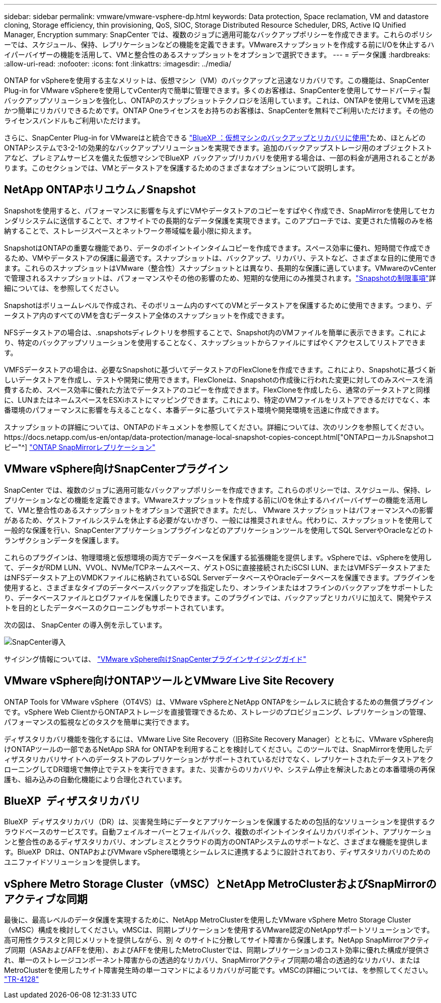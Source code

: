 ---
sidebar: sidebar 
permalink: vmware/vmware-vsphere-dp.html 
keywords: Data protection, Space reclamation, VM and datastore cloning, Storage efficiency, thin provisioning, QoS, SIOC, Storage Distributed Resource Scheduler, DRS, Active IQ Unified Manager, Encryption 
summary: SnapCenter では、複数のジョブに適用可能なバックアップポリシーを作成できます。これらのポリシーでは、スケジュール、保持、レプリケーションなどの機能を定義できます。VMwareスナップショットを作成する前にI/Oを休止するハイパーバイザーの機能を活用して、VMと整合性のあるスナップショットをオプションで選択できます。 
---
= データ保護
:hardbreaks:
:allow-uri-read: 
:nofooter: 
:icons: font
:linkattrs: 
:imagesdir: ../media/


[role="lead"]
ONTAP for vSphereを使用する主なメリットは、仮想マシン（VM）のバックアップと迅速なリカバリです。この機能は、SnapCenter Plug-in for VMware vSphereを使用してvCenter内で簡単に管理できます。多くのお客様は、SnapCenterを使用してサードパーティ製バックアップソリューションを強化し、ONTAPのスナップショットテクノロジを活用しています。これは、ONTAPを使用してVMを迅速かつ簡単にリカバリできるためです。ONTAP Oneライセンスをお持ちのお客様は、SnapCenterを無料でご利用いただけます。その他のライセンスバンドルもご利用いただけます。

さらに、SnapCenter Plug-in for VMwareはと統合できる https://docs.netapp.com/us-en/bluexp-backup-recovery/concept-protect-vm-data.html["BlueXP ：仮想マシンのバックアップとリカバリに使用"^]ため、ほとんどのONTAPシステムで3-2-1の効果的なバックアップソリューションを実現できます。追加のバックアップストレージ用のオブジェクトストアなど、プレミアムサービスを備えた仮想マシンでBlueXP  バックアップ/リカバリを使用する場合は、一部の料金が適用されることがあります。このセクションでは、VMとデータストアを保護するためのさまざまなオプションについて説明します。



== NetApp ONTAPホリユウムノSnapshot

Snapshotを使用すると、パフォーマンスに影響を与えずにVMやデータストアのコピーをすばやく作成でき、SnapMirrorを使用してセカンダリシステムに送信することで、オフサイトでの長期的なデータ保護を実現できます。このアプローチでは、変更された情報のみを格納することで、ストレージスペースとネットワーク帯域幅を最小限に抑えます。

SnapshotはONTAPの重要な機能であり、データのポイントインタイムコピーを作成できます。スペース効率に優れ、短時間で作成できるため、VMやデータストアの保護に最適です。スナップショットは、バックアップ、リカバリ、テストなど、さまざまな目的に使用できます。これらのスナップショットはVMware（整合性）スナップショットとは異なり、長期的な保護に適しています。VMwareのvCenterで管理されるスナップショットは、パフォーマンスやその他の影響のため、短期的な使用にのみ推奨されます。link:https://techdocs.broadcom.com/us/en/vmware-cis/vsphere/vsphere/8-0/snapshot-limitations.html["Snapshotの制限事項"^]詳細については、を参照してください。

Snapshotはボリュームレベルで作成され、そのボリューム内のすべてのVMとデータストアを保護するために使用できます。つまり、データストア内のすべてのVMを含むデータストア全体のスナップショットを作成できます。

NFSデータストアの場合は、.snapshotsディレクトリを参照することで、Snapshot内のVMファイルを簡単に表示できます。これにより、特定のバックアップソリューションを使用することなく、スナップショットからファイルにすばやくアクセスしてリストアできます。

VMFSデータストアの場合は、必要なSnapshotに基づいてデータストアのFlexCloneを作成できます。これにより、Snapshotに基づく新しいデータストアを作成し、テストや開発に使用できます。FlexCloneは、Snapshotの作成後に行われた変更に対してのみスペースを消費するため、スペース効率に優れた方法でデータストアのコピーを作成できます。FlexCloneを作成したら、通常のデータストアと同様に、LUNまたはネームスペースをESXiホストにマッピングできます。これにより、特定のVMファイルをリストアできるだけでなく、本番環境のパフォーマンスに影響を与えることなく、本番データに基づいてテスト環境や開発環境を迅速に作成できます。

スナップショットの詳細については、ONTAPのドキュメントを参照してください。詳細については、次のリンクを参照してください。https://docs.netapp.com/us-en/ontap/data-protection/manage-local-snapshot-copies-concept.html["ONTAPローカルSnapshotコピー"^] https://docs.netapp.com/us-en/ontap/data-protection/manage-snapmirror-replication.html["ONTAP SnapMirrorレプリケーション"^]



== VMware vSphere向けSnapCenterプラグイン

SnapCenter では、複数のジョブに適用可能なバックアップポリシーを作成できます。これらのポリシーでは、スケジュール、保持、レプリケーションなどの機能を定義できます。VMwareスナップショットを作成する前にI/Oを休止するハイパーバイザーの機能を活用して、VMと整合性のあるスナップショットをオプションで選択できます。ただし、 VMware スナップショットはパフォーマンスへの影響があるため、ゲストファイルシステムを休止する必要がないかぎり、一般には推奨されません。代わりに、スナップショットを使用して一般的な保護を行い、SnapCenterアプリケーションプラグインなどのアプリケーションツールを使用してSQL ServerやOracleなどのトランザクションデータを保護します。

これらのプラグインは、物理環境と仮想環境の両方でデータベースを保護する拡張機能を提供します。vSphereでは、vSphereを使用して、データがRDM LUN、VVOL、NVMe/TCPネームスペース、ゲストOSに直接接続されたiSCSI LUN、またはVMFSデータストアまたはNFSデータストア上のVMDKファイルに格納されているSQL ServerデータベースやOracleデータベースを保護できます。プラグインを使用すると、さまざまなタイプのデータベースバックアップを指定したり、オンラインまたはオフラインのバックアップをサポートしたり、データベースファイルとログファイルを保護したりできます。このプラグインでは、バックアップとリカバリに加えて、開発やテストを目的としたデータベースのクローニングもサポートされています。

次の図は、 SnapCenter の導入例を示しています。

image:vsphere_ontap_image4.png["SnapCenter導入"]

サイジング情報については、 https://kb.netapp.com/data-mgmt/SnapCenter/SC_KBs/SCV__Sizing_Guide_for_SnapCenter_Plugin_for_VMware_vSphere["VMware vSphere向けSnapCenterプラグインサイジングガイド"^]



== VMware vSphere向けONTAPツールとVMware Live Site Recovery

ONTAP Tools for VMware vSphere（OT4VS）は、VMware vSphereとNetApp ONTAPをシームレスに統合するための無償プラグインです。vSphere Web ClientからONTAPストレージを直接管理できるため、ストレージのプロビジョニング、レプリケーションの管理、パフォーマンスの監視などのタスクを簡単に実行できます。

ディザスタリカバリ機能を強化するには、VMware Live Site Recovery（旧称Site Recovery Manager）とともに、VMware vSphere向けONTAPツールの一部であるNetApp SRA for ONTAPを利用することを検討してください。このツールでは、SnapMirrorを使用したディザスタリカバリサイトへのデータストアのレプリケーションがサポートされているだけでなく、レプリケートされたデータストアをクローニングしてDR環境で無停止でテストを実行できます。また、災害からのリカバリや、システム停止を解決したあとの本番環境の再保護も、組み込みの自動化機能により合理化されています。



== BlueXP  ディザスタリカバリ

BlueXP  ディザスタリカバリ（DR）は、災害発生時にデータとアプリケーションを保護するための包括的なソリューションを提供するクラウドベースのサービスです。自動フェイルオーバーとフェイルバック、複数のポイントインタイムリカバリポイント、アプリケーションと整合性のあるディザスタリカバリ、オンプレミスとクラウドの両方のONTAPシステムのサポートなど、さまざまな機能を提供します。BlueXP  DRは、ONTAPおよびVMware vSphere環境とシームレスに連携するように設計されており、ディザスタリカバリのためのユニファイドソリューションを提供します。



== vSphere Metro Storage Cluster（vMSC）とNetApp MetroClusterおよびSnapMirrorのアクティブな同期

最後に、最高レベルのデータ保護を実現するために、NetApp MetroClusterを使用したVMware vSphere Metro Storage Cluster（vMSC）構成を検討してください。vMSCは、同期レプリケーションを使用するVMware認定のNetAppサポートソリューションです。高可用性クラスタと同じメリットを提供しながら、別 々 のサイトに分散してサイト障害から保護します。NetApp SnapMirrorアクティブ同期（ASAおよびAFFを使用）、およびAFFを使用したMetroClusterでは、同期レプリケーションのコスト効率に優れた構成が提供され、単一のストレージコンポーネント障害からの透過的なリカバリ、SnapMirrorアクティブ同期の場合の透過的なリカバリ、またはMetroClusterを使用したサイト障害発生時の単一コマンドによるリカバリが可能です。vMSCの詳細については、を参照してください。 https://www.netapp.com/pdf.html?item=/media/19773-tr-4128.pdf["TR-4128"^]
